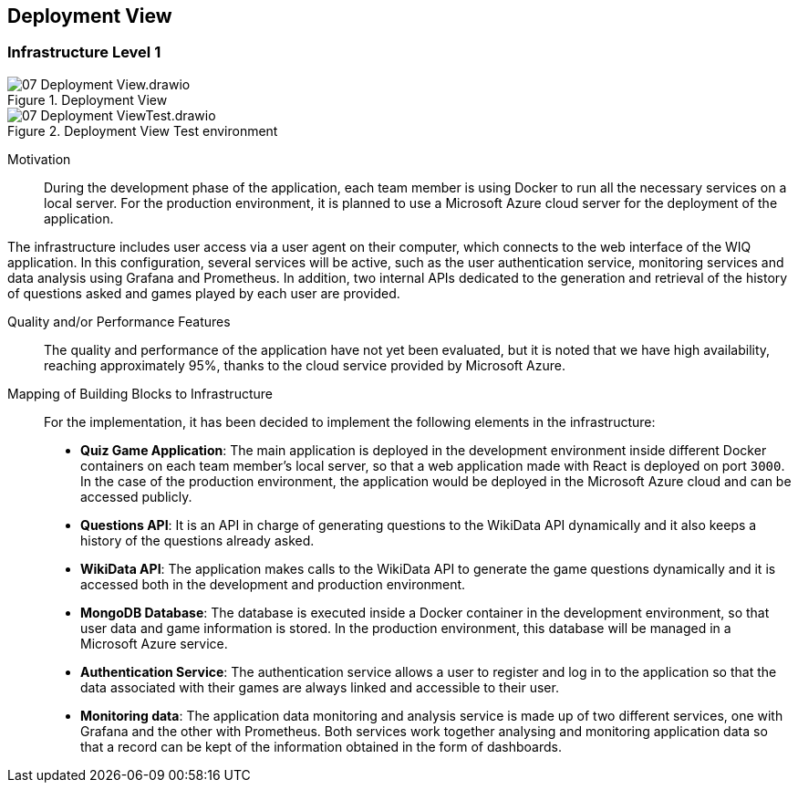 ifndef::imagesdir[:imagesdir: ../images]

[[section-deployment-view]]


== Deployment View

[role="arc42help"]


=== Infrastructure Level 1


image::07-Deployment View.drawio.png[title="Deployment View"]

image::07-Deployment ViewTest.drawio.png[title="Deployment View Test environment"]

Motivation::

During the development phase of the application, each team member is using Docker to run all the necessary services on a local server. For the production environment, it is planned to use a Microsoft Azure cloud server for the deployment of the application.

The infrastructure includes user access via a user agent on their computer, which connects to the web interface of the WIQ application. In this configuration, several services will be active, such as the user authentication service, monitoring services and data analysis using Grafana and Prometheus. In addition, two internal APIs dedicated to the generation and retrieval of the history of questions asked and games played by each user are provided.

Quality and/or Performance Features::

The quality and performance of the application have not yet been evaluated, but it is noted that we have high availability, reaching approximately 95%, thanks to the cloud service provided by Microsoft Azure.

Mapping of Building Blocks to Infrastructure::
For the implementation, it has been decided to implement the following elements in the infrastructure:

- *Quiz Game Application*: The main application is deployed in the development environment inside different Docker containers on each team member's local server, so that a web application made with React is deployed on port `3000`. In the case of the production environment, the application would be deployed in the Microsoft Azure cloud and can be accessed publicly.

- *Questions API*: It is an API in charge of generating questions to the WikiData API dynamically and it also keeps a history of the questions already asked.

- *WikiData API*: The application makes calls to the WikiData API to generate the game questions dynamically and it is accessed both in the development and production environment.

- *MongoDB Database*: The database is executed inside a Docker container in the development environment, so that user data and game information is stored. In the production environment, this database will be managed in a Microsoft Azure service.

- *Authentication Service*: The authentication service allows a user to register and log in to the application so that the data associated with their games are always linked and accessible to their user.

- *Monitoring data*: The application data monitoring and analysis service is made up of two different services, one with Grafana and the other with Prometheus. Both services work together analysing and monitoring application data so that a record can be kept of the information obtained in the form of dashboards.

